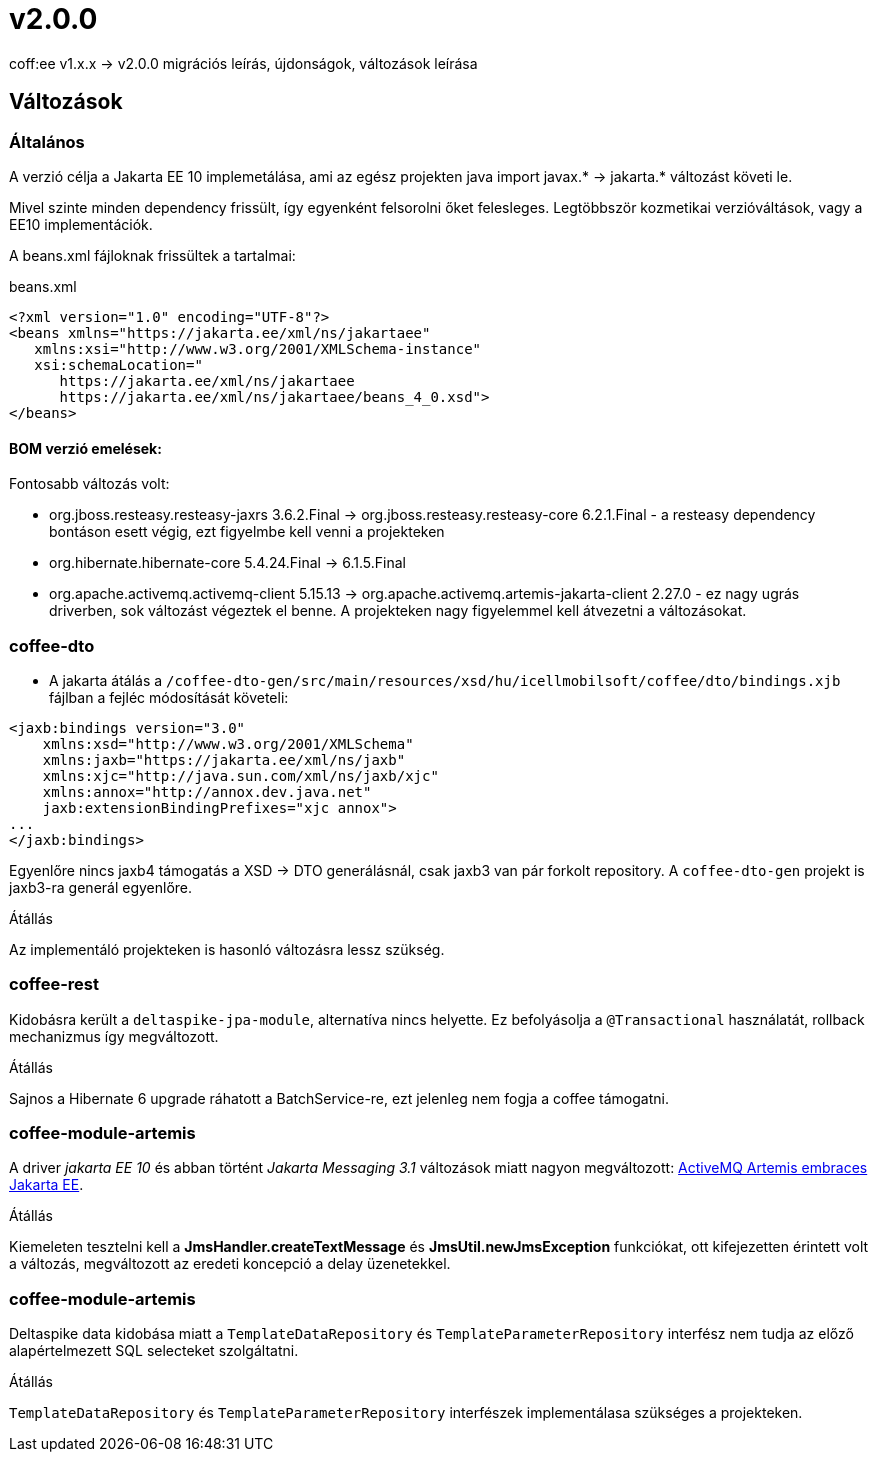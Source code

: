 = v2.0.0

coff:ee v1.x.x -> v2.0.0 migrációs leírás, újdonságok, változások leírása

== Változások

=== Általános
A verzió célja a Jakarta EE 10 implemetálása,
ami az egész projekten java import javax.* -> jakarta.* változást követi le.

Mivel szinte minden dependency frissült,
így egyenként felsorolni őket felesleges.
Legtöbbször kozmetikai verzióváltások, vagy a EE10 implementációk.

A beans.xml fájloknak frissültek a tartalmai:

.beans.xml
[source,xml]
----
<?xml version="1.0" encoding="UTF-8"?>
<beans xmlns="https://jakarta.ee/xml/ns/jakartaee"
   xmlns:xsi="http://www.w3.org/2001/XMLSchema-instance"
   xsi:schemaLocation="
      https://jakarta.ee/xml/ns/jakartaee 
      https://jakarta.ee/xml/ns/jakartaee/beans_4_0.xsd">
</beans>
----

==== BOM verzió emelések:
Fontosabb változás volt: 

* org.jboss.resteasy.resteasy-jaxrs 3.6.2.Final -> org.jboss.resteasy.resteasy-core 6.2.1.Final - a resteasy dependency bontáson esett végig,
ezt figyelmbe kell venni a projekteken
* org.hibernate.hibernate-core 5.4.24.Final -> 6.1.5.Final
* org.apache.activemq.activemq-client 5.15.13 -> org.apache.activemq.artemis-jakarta-client 2.27.0 - ez nagy ugrás driverben,
sok változást végeztek el benne.
A projekteken nagy figyelemmel kell átvezetni a változásokat.


=== coffee-dto
* A jakarta átálás a `/coffee-dto-gen/src/main/resources/xsd/hu/icellmobilsoft/coffee/dto/bindings.xjb`
fájlban a fejléc módosítását követeli:

[source,xml]
----
<jaxb:bindings version="3.0"
    xmlns:xsd="http://www.w3.org/2001/XMLSchema"
    xmlns:jaxb="https://jakarta.ee/xml/ns/jaxb"
    xmlns:xjc="http://java.sun.com/xml/ns/jaxb/xjc"
    xmlns:annox="http://annox.dev.java.net"
    jaxb:extensionBindingPrefixes="xjc annox">
...
</jaxb:bindings>
----

Egyenlőre nincs jaxb4 támogatás a XSD -> DTO generálásnál, csak jaxb3 van pár forkolt repository.
A `coffee-dto-gen` projekt is jaxb3-ra generál egyenlőre.

.Átállás
Az implementáló projekteken is hasonló változásra lessz szükség.

=== coffee-rest

Kidobásra került a `deltaspike-jpa-module`,
alternatíva nincs helyette.
Ez befolyásolja a `@Transactional` használatát, rollback mechanizmus így megváltozott.

.Átállás
Sajnos a Hibernate 6 upgrade ráhatott a BatchService-re,
ezt jelenleg nem fogja a coffee támogatni.

=== coffee-module-artemis
A driver _jakarta EE 10_ és abban történt _Jakarta Messaging 3.1_ változások miatt nagyon megváltozott:
https://blogs.apache.org/activemq/entry/activemq-artemis-embraces-jakarta-ee[ActiveMQ Artemis embraces Jakarta EE].

.Átállás
Kiemeleten tesztelni kell a *JmsHandler.createTextMessage*
és *JmsUtil.newJmsException* funkciókat,
ott kifejezetten érintett volt a változás,
megváltozott az eredeti koncepció a delay üzenetekkel. 

=== coffee-module-artemis
Deltaspike data kidobása miatt a `TemplateDataRepository` és `TemplateParameterRepository` interfész
nem tudja az előző alapértelmezett SQL selecteket szolgáltatni.

.Átállás
`TemplateDataRepository` és `TemplateParameterRepository` interfészek implementálasa szükséges a projekteken.
